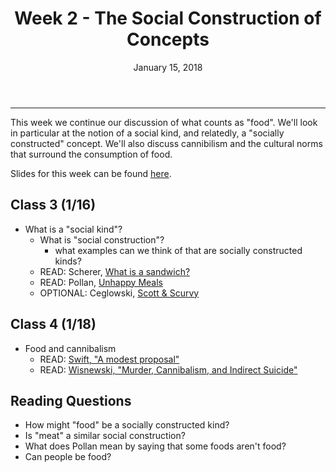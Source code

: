 #+TITLE: Week 2 - The Social Construction of Concepts
#+DATE: January 15, 2018
#+SLUG: week2-construction
#+TAGS: philosophy, definitions, concepts, cannibilism, normativity
 
------

This week we continue our discussion of what counts as "food". We'll look in
particular at the notion of a social kind, and relatedly, a "socially
constructed" concept. We'll also discuss cannibilism and the cultural norms
that surround the consumption of food. 

Slides for this week can be found [[file:{filename}/slides/week2_nutritionism.pdf][here]].

** Class 3 (1/16)
- What is a "social kind"?
  - What is "social construction"?
    - what examples can we think of that are socially constructed kinds?
  - READ: Scherer, [[http://firstwefeast.com/eat/2015/04/philosophy-of-meat-bread][What is a sandwich?]]
  - READ: Pollan, [[http://www.nytimes.com/2007/01/28/magazine/28nutritionism.t.html][Unhappy Meals]]
  - OPTIONAL: Ceglowski, [[http://idlewords.com/2010/03/scott_and_scurvy.htm][Scott & Scurvy]]

** Class 4 (1/18)
- Food and cannibalism
  - READ: [[file:{filename}/readings/swift_proposal.pdf][Swift, "A modest proposal"]]
  - READ: [[file:{filename}/readings/wisnewski_cannibilism.pdf][Wisnewski, "Murder, Cannibalism, and Indirect Suicide"]]

** Reading Questions
- How might "food" be a socially constructed kind?
- Is "meat" a similar social construction?
- What does Pollan mean by saying that some foods aren't food?
- Can people be food?
